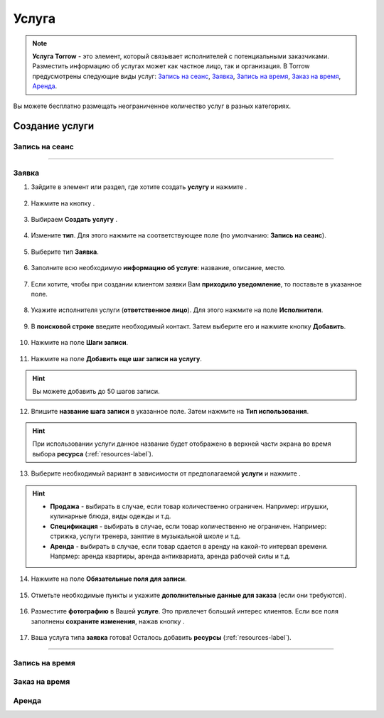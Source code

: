 .. _service-label:

Услуга
------

.. note:: **Услуга Torrow** - это элемент, который связывает исполнителей с потенциальными заказчиками. Разместить информацию об услугах может как частное лицо, так и организация. В Torrow предусмотрены следующие виды услуг: `Запись на сеанс`_, `Заявка`_, `Запись на время`_, `Заказ на время`_, `Аренда`_.

Вы можете бесплатно размещать неограниченное количество услуг в разных категориях.

Создание услуги
~~~~~~~~~~~~~~~

Запись на сеанс
"""""""""""""""

---------------------------

Заявка
""""""

1. Зайдите в элемент или раздел, где хотите создать **услугу** и нажмите |плюс|.

    .. |плюс| image:: _static/plus.png
        :scale: 42 %

.. figure:: _static/service/application/application1.png
    :scale: 42 %
    :alt: alternate text
    :align: center

2. Нажмите на кнопку |массив|.

    .. |массив| image:: _static/reserved.png
        :scale: 42 %

.. figure:: _static/service/application/application2.png
    :scale: 42 %
    :alt: alternate text
    :align: center

3. Выбираем **Создать услугу** |корзина|.

    .. |корзина| image:: _static/shopping-cart.png
        :scale: 42 %

.. figure:: _static/service/application/application3.png
    :scale: 42 %
    :alt: alternate text
    :align: center

4. Измените **тип**. Для этого нажмите на соответствующее поле (по умолчанию: **Запись на сеанс**).

.. figure:: _static/service/application/application4.png
    :scale: 42 %
    :alt: alternate text
    :align: center

5. Выберите тип **Заявка**.

.. figure:: _static/service/application/application5.png
    :scale: 42 %
    :alt: alternate text
    :align: center

6. Заполните всю необходимую **информацию об услуге**: название, описание, место.

.. figure:: _static/service/application/application6.png
    :scale: 42 %
    :alt: alternate text
    :align: center

7. Если хотите, чтобы при создании клиентом заявки Вам **приходило уведомление**, то поставьте |галка| в указанное поле.

    .. |галка| image:: _static/galka.png
        :scale: 42 %

.. figure:: _static/service/application/application7.png
    :scale: 42 %
    :alt: alternate text
    :align: center

8. Укажите исполнителя услуги (**ответственное лицо**). Для этого нажмите на поле **Исполнители**.

.. figure:: _static/service/application/application8.png
    :scale: 42 %
    :alt: alternate text
    :align: center

9. В **поисковой строке** введите необходимый контакт. Затем выберите его и нажмите кнопку **Добавить**.
    
.. figure:: _static/service/application/application9.png
    :scale: 42 %
    :alt: alternate text
    :align: center

10. Нажмите на поле **Шаги записи**.

.. figure:: _static/service/application/application10.png
    :scale: 42 %
    :alt: alternate text
    :align: center

11. Нажмите на поле **Добавить еще шаг записи на услугу**.

.. hint:: Вы можете добавить до 50 шагов записи.

.. figure:: _static/service/application/application11.png
    :scale: 42 %
    :alt: alternate text
    :align: center

12.   Впишите **название шага записи** в указанное поле. Затем нажмите на **Тип использования**.
   
.. hint:: При использовании услуги данное название будет отображено в верхней части экрана во время выбора **ресурса** (:ref:`resources-label`).

.. figure:: _static/service/application/application12.png
    :scale: 42 %
    :alt: alternate text
    :align: center

13.  Выберите необходимый вариант в зависимости от предполагаемой **услуги** и нажмите |галка|.

.. hint::
    
    * **Продажа** - выбирать в случае, если товар количественно ограничен. Например: игрушки, кулинарные блюда, виды одежды и т.д.
    * **Спецификация** - выбирать в случае, если товар количественно не ограничен. Например: стрижка, услуги тренера, занятие в музыкальной школе и т.д.
    * **Аренда** - выбирать в случае, если товар сдается в аренду на какой-то интервал времени. Напрмер: аренда квартиры, аренда антиквариата, аренда рабочей силы и т.д.

.. figure:: _static/service/application/application13.png
    :scale: 42 %
    :alt: alternate text
    :align: center

14.   Нажмите на поле **Обязательные поля для записи**.

.. figure:: _static/service/application/application14.png
    :scale: 42 %
    :alt: alternate text
    :align: center

15.   Отметьте необходимые пункты |галка| и укажите **дополнительные данные для заказа** (если они требуются).

.. figure:: _static/service/application/application15.png
    :scale: 42 %
    :alt: alternate text
    :align: center

16.  Разместите **фотографию** в Вашей **услуге**. Это привлечет больший интерес клиентов. Если все поля заполнены **сохраните изменения**, нажав кнопку |галка|.

.. figure:: _static/service/application/application16.png
    :scale: 42 %
    :alt: alternate text
    :align: center

17. Ваша услуга типа **заявка** готова! Осталось добавить **ресурсы** (:ref:`resources-label`).

.. figure:: _static/service/application/application17.png
    :scale: 42 %
    :alt: alternate text
    :align: center

------------------------------

Запись на время
"""""""""""""""

Заказ на время
""""""""""""""

.. figure:: _static/service/order_on_time/imk1.png
    :scale: 42 %
    :alt: alternate text
    :align: center

.. figure:: _static/service/order_on_time/imk2.png
    :scale: 42 %
    :alt: alternate text
    :align: center

.. figure:: _static/service/order_on_time/imk1.png
    :scale: 42 %
    :alt: alternate text
    :align: center

.. figure:: _static/service/order_on_time/imk1.png
    :scale: 42 %
    :alt: alternate text
    :align: center

.. figure:: _static/service/order_on_time/imk1.png
    :scale: 42 %
    :alt: alternate text
    :align: center

.. figure:: _static/service/order_on_time/imk1.png
    :scale: 42 %
    :alt: alternate text
    :align: center

.. figure:: _static/service/order_on_time/imk1.png
    :scale: 42 %
    :alt: alternate text
    :align: center

.. figure:: _static/service/order_on_time/imk1.png
    :scale: 42 %
    :alt: alternate text
    :align: center

.. figure:: _static/service/order_on_time/imk1.png
    :scale: 42 %
    :alt: alternate text
    :align: center

.. figure:: _static/service/order_on_time/imk1.png
    :scale: 42 %
    :alt: alternate text
    :align: center

.. figure:: _static/service/order_on_time/imk1.png
    :scale: 42 %
    :alt: alternate text
    :align: center

Аренда
""""""